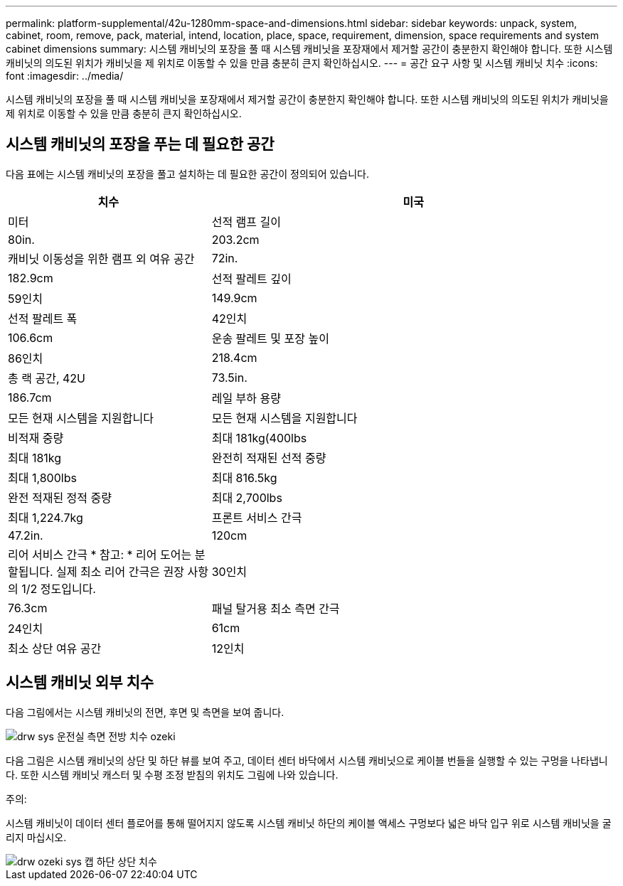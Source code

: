 ---
permalink: platform-supplemental/42u-1280mm-space-and-dimensions.html 
sidebar: sidebar 
keywords: unpack, system, cabinet, room, remove, pack, material, intend, location, place, space, requirement, dimension, space requirements and system cabinet dimensions 
summary: 시스템 캐비닛의 포장을 풀 때 시스템 캐비닛을 포장재에서 제거할 공간이 충분한지 확인해야 합니다. 또한 시스템 캐비닛의 의도된 위치가 캐비닛을 제 위치로 이동할 수 있을 만큼 충분히 큰지 확인하십시오. 
---
= 공간 요구 사항 및 시스템 캐비닛 치수
:icons: font
:imagesdir: ../media/


[role="lead"]
시스템 캐비닛의 포장을 풀 때 시스템 캐비닛을 포장재에서 제거할 공간이 충분한지 확인해야 합니다. 또한 시스템 캐비닛의 의도된 위치가 캐비닛을 제 위치로 이동할 수 있을 만큼 충분히 큰지 확인하십시오.



== 시스템 캐비닛의 포장을 푸는 데 필요한 공간

다음 표에는 시스템 캐비닛의 포장을 풀고 설치하는 데 필요한 공간이 정의되어 있습니다.

[cols="1,2"]
|===
| 치수 | 미국 


| 미터  a| 
선적 램프 길이



 a| 
80in.
 a| 
203.2cm



 a| 
캐비닛 이동성을 위한 램프 외 여유 공간
 a| 
72in.



 a| 
182.9cm
 a| 
선적 팔레트 깊이



 a| 
59인치
 a| 
149.9cm



 a| 
선적 팔레트 폭
 a| 
42인치



 a| 
106.6cm
 a| 
운송 팔레트 및 포장 높이



 a| 
86인치
 a| 
218.4cm



 a| 
총 랙 공간, 42U
 a| 
73.5in.



 a| 
186.7cm
 a| 
레일 부하 용량



 a| 
모든 현재 시스템을 지원합니다
 a| 
모든 현재 시스템을 지원합니다



 a| 
비적재 중량
 a| 
최대 181kg(400lbs



 a| 
최대 181kg
 a| 
완전히 적재된 선적 중량



 a| 
최대 1,800lbs
 a| 
최대 816.5kg



 a| 
완전 적재된 정적 중량
 a| 
최대 2,700lbs



 a| 
최대 1,224.7kg
 a| 
프론트 서비스 간극



 a| 
47.2in.
 a| 
120cm



 a| 
리어 서비스 간극 * 참고: * 리어 도어는 분할됩니다. 실제 최소 리어 간극은 권장 사항의 1/2 정도입니다.
 a| 
30인치



 a| 
76.3cm
 a| 
패널 탈거용 최소 측면 간극



 a| 
24인치
 a| 
61cm



 a| 
최소 상단 여유 공간
 a| 
12인치

|===


== 시스템 캐비닛 외부 치수

다음 그림에서는 시스템 캐비닛의 전면, 후면 및 측면을 보여 줍니다.

image::../media/drw_sys_cab_side_front_dimensions_ozeki.gif[drw sys 운전실 측면 전방 치수 ozeki]

다음 그림은 시스템 캐비닛의 상단 및 하단 뷰를 보여 주고, 데이터 센터 바닥에서 시스템 캐비닛으로 케이블 번들을 실행할 수 있는 구멍을 나타냅니다. 또한 시스템 캐비닛 캐스터 및 수평 조정 받침의 위치도 그림에 나와 있습니다.

주의:

시스템 캐비닛이 데이터 센터 플로어를 통해 떨어지지 않도록 시스템 캐비닛 하단의 케이블 액세스 구멍보다 넓은 바닥 입구 위로 시스템 캐비닛을 굴리지 마십시오.

image::../media/drw_ozeki_sys_cab_bottom_top_dimensions.gif[drw ozeki sys 캡 하단 상단 치수]
